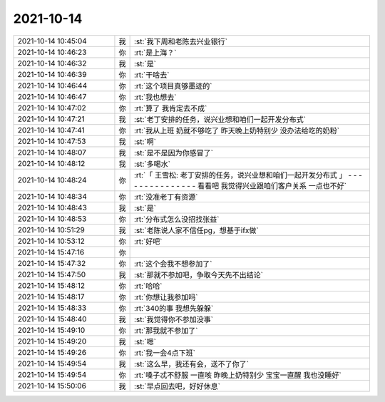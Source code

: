 2021-10-14
-------------

.. list-table::
   :widths: 25, 1, 60

   * - 2021-10-14 10:45:04
     - 我
     - :st:`我下周和老陈去兴业银行`
   * - 2021-10-14 10:46:23
     - 你
     - :rt:`是上海？`
   * - 2021-10-14 10:46:32
     - 我
     - :st:`是`
   * - 2021-10-14 10:46:39
     - 你
     - :rt:`干啥去`
   * - 2021-10-14 10:46:44
     - 你
     - :rt:`这个项目真够墨迹的`
   * - 2021-10-14 10:46:47
     - 你
     - :rt:`我也想去`
   * - 2021-10-14 10:47:02
     - 你
     - :rt:`算了 我肯定去不成`
   * - 2021-10-14 10:47:21
     - 我
     - :st:`老丁安排的任务，说兴业想和咱们一起开发分布式`
   * - 2021-10-14 10:47:41
     - 你
     - :rt:`我从上班 奶就不够吃了 昨天晚上奶特别少 没办法给吃的奶粉`
   * - 2021-10-14 10:47:53
     - 我
     - :st:`啊`
   * - 2021-10-14 10:48:07
     - 我
     - :st:`是不是因为你感冒了`
   * - 2021-10-14 10:48:12
     - 我
     - :st:`多喝水`
   * - 2021-10-14 10:48:24
     - 你
     - :rt:`「 王雪松: 老丁安排的任务，说兴业想和咱们一起开发分布式 」
       - - - - - - - - - - - - - - -
       看看吧 我觉得兴业跟咱们客户关系 一点也不好`
   * - 2021-10-14 10:48:34
     - 你
     - :rt:`没准老丁有资源`
   * - 2021-10-14 10:48:43
     - 我
     - :st:`是`
   * - 2021-10-14 10:48:53
     - 你
     - :rt:`分布式怎么没招找张益`
   * - 2021-10-14 10:51:29
     - 我
     - :st:`老陈说人家不信任pg，想基于ifx做`
   * - 2021-10-14 10:53:12
     - 你
     - :rt:`好吧`
   * - 2021-10-14 15:47:16
     - 你
     - .. image:: /images/386864.jpg
          :width: 100px
   * - 2021-10-14 15:47:32
     - 你
     - :rt:`这个会我不想参加了`
   * - 2021-10-14 15:47:50
     - 我
     - :st:`那就不参加吧，争取今天先不出结论`
   * - 2021-10-14 15:48:12
     - 你
     - :rt:`哈哈`
   * - 2021-10-14 15:48:17
     - 你
     - :rt:`你想让我参加吗`
   * - 2021-10-14 15:48:33
     - 你
     - :rt:`340的事 我想先躲躲`
   * - 2021-10-14 15:48:40
     - 我
     - :st:`我觉得你不参加没事`
   * - 2021-10-14 15:49:10
     - 你
     - :rt:`那我就不参加了`
   * - 2021-10-14 15:49:20
     - 我
     - :st:`嗯`
   * - 2021-10-14 15:49:26
     - 你
     - :rt:`我一会4点下班`
   * - 2021-10-14 15:49:54
     - 我
     - :st:`这么早，我还有会，送不了你了`
   * - 2021-10-14 15:49:54
     - 你
     - :rt:`嗓子忒不舒服 一直咳 昨晚上奶特别少 宝宝一直醒 我也没睡好`
   * - 2021-10-14 15:50:06
     - 我
     - :st:`早点回去吧，好好休息`
